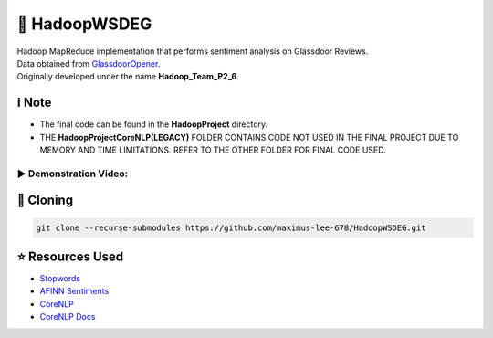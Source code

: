 🔄 HadoopWSDEG
===============
| Hadoop MapReduce implementation that performs sentiment analysis on Glassdoor Reviews.
| Data obtained from `GlassdoorOpener <https://github.com/maximus-lee-678/GlassdoorOpener>`_.
| Originally developed under the name **Hadoop_Team_P2_6**.

ℹ️ Note
--------------
* The final code can be found in the **HadoopProject** directory.
* THE **HadoopProjectCoreNLP(LEGACY)** FOLDER CONTAINS CODE NOT USED IN THE FINAL PROJECT DUE TO MEMORY AND TIME LIMITATIONS. REFER TO THE OTHER FOLDER FOR FINAL CODE USED.

▶ Demonstration Video:
^^^^^^^^^^^^^^^^^^^^^^^

.. image:: https://img.youtube.com/vi/qezmN0G6ziE/maxresdefault.jpg
    :alt: HadoopWSDEG Demo
    :width: 256
    :target: https://www.youtube.com/watch?v=qezmN0G6ziE

🔢 Cloning
-----------

.. code-block:: console

  git clone --recurse-submodules https://github.com/maximus-lee-678/HadoopWSDEG.git

⭐ Resources Used
------------------

* `Stopwords <https://stanfordnlp.github.io/CoreNLP/>`_
* `AFINN Sentiments <https://www2.imm.dtu.dk/pubdb/pubs/6010-full.html>`_
* `CoreNLP <https://github.com/stanfordnlp/CoreNLP>`_
* `CoreNLP Docs <https://stanfordnlp.github.io/CoreNLP/>`_
